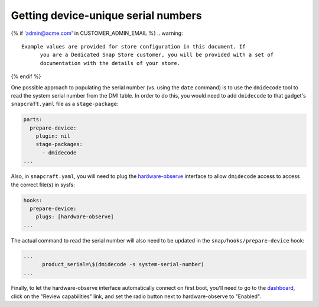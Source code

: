 Getting device-unique serial numbers
------------------------------------

{% if 'admin@acme.com' in CUSTOMER_ADMIN_EMAIL %}
.. warning:: 

  Example values are provided for store configuration in this document. If
	you are a Dedicated Snap Store customer, you will be provided with a set of
	documentation with the details of your store.

{% endif %}

One possible approach to populating the serial number (vs. using the ``date``
command) is to use the ``dmidecode`` tool to read the system serial number from
the DMI table. In order to do this, you would need to add ``dmidecode`` to that
gadget's ``snapcraft.yaml`` file as a ``stage-package``:

.. code:: yaml

    parts:
      prepare-device:
        plugin: nil
        stage-packages:
          - dmidecode
    ...

Also, in ``snapcraft.yaml``, you will need to plug the `hardware-observe <https://snapcraft.io/docs/hardware-observe-interface>`_
interface to allow ``dmidecode`` access to access the correct file(s) in sysfs:

.. code:: yaml

    hooks:
      prepare-device:
        plugs: [hardware-observe]
    ...

The actual command to read the serial number will also need to be updated in the
``snap/hooks/prepare-device`` hook:

.. code:: yaml

    ...
          product_serial=\$(dmidecode -s system-serial-number)
    ...

Finally, to let the hardware-observe interface automatically connect on first
boot, you'll need to go to the `dashboard <https://dashboard.snapcraft.io/snaps/{{CUSTOMER_STORE_PREFIX}}-pc/>`_,
click on the "Review capabilities" link, and set the radio button next to
hardware-observe to "Enabled".
